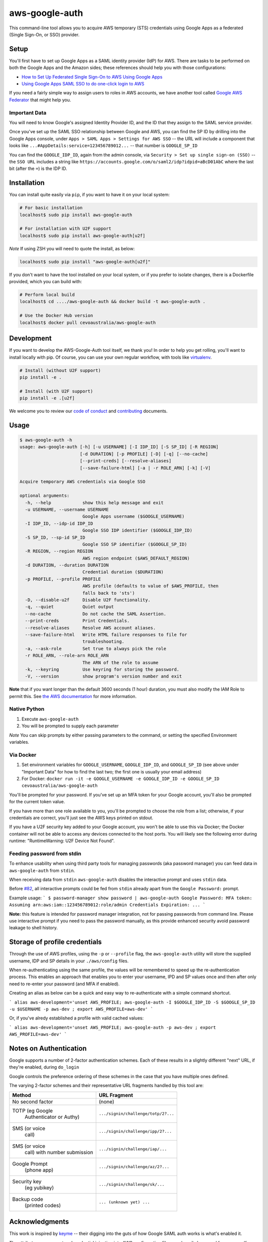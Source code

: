 aws-google-auth
===============

|travis-badge| |docker-badge| |pypi-badge| |coveralls-badge|

.. |travis-badge| image:: https://img.shields.io/travis/cevoaustralia/aws-google-auth.svg
   :target: https://travis-ci.org/cevoaustralia/aws-google-auth
   :alt: Travis build badge

.. |docker-badge| image:: https://img.shields.io/docker/build/cevoaustralia/aws-google-auth.svg
   :target: https://hub.docker.com/r/cevoaustralia/aws-google-auth/
   :alt: Docker build status badge

.. |pypi-badge| image:: https://img.shields.io/pypi/v/aws-google-auth.svg
   :target: https://pypi.python.org/pypi/aws-google-auth/
   :alt: PyPI version badge

.. |coveralls-badge| image:: https://coveralls.io/repos/github/cevoaustralia/aws-google-auth/badge.svg?branch=master
   :target: https://coveralls.io/github/cevoaustralia/aws-google-auth?branch=master

This command-line tool allows you to acquire AWS temporary (STS)
credentials using Google Apps as a federated (Single Sign-On, or SSO)
provider.

Setup
-----

You'll first have to set up Google Apps as a SAML identity provider
(IdP) for AWS. There are tasks to be performed on both the Google Apps
and the Amazon sides; these references should help you with those
configurations:

-  `How to Set Up Federated Single Sign-On to AWS Using Google
   Apps <https://aws.amazon.com/blogs/security/how-to-set-up-federated-single-sign-on-to-aws-using-google-apps/>`__
-  `Using Google Apps SAML SSO to do one-click login to
   AWS <https://blog.faisalmisle.com/2015/11/using-google-apps-saml-sso-to-do-one-click-login-to-aws/>`__

If you need a fairly simple way to assign users to roles in AWS
accounts, we have another tool called `Google AWS
Federator <https://github.com/cevoaustralia/google-aws-federator>`__
that might help you.

Important Data
~~~~~~~~~~~~~~

You will need to know Google's assigned Identity Provider ID, and the ID
that they assign to the SAML service provider.

Once you've set up the SAML SSO relationship between Google and AWS, you
can find the SP ID by drilling into the Google Apps console, under
``Apps > SAML Apps > Settings for AWS SSO`` -- the URL will include a
component that looks like ``...#AppDetails:service=123456789012...`` --
that number is ``GOOGLE_SP_ID``

You can find the ``GOOGLE_IDP_ID``, again from the admin console, via
``Security > Set up single sign-on (SSO)`` -- the ``SSO URL`` includes a
string like ``https://accounts.google.com/o/saml2/idp?idpid=aBcD01AbC``
where the last bit (after the ``=``) is the IDP ID.

Installation
------------

You can install quite easily via ``pip``, if you want to have it on your
local system:

.. code:: shell

    # For basic installation
    localhost$ sudo pip install aws-google-auth

    # For installation with U2F support
    localhost$ sudo pip install aws-google-auth[u2f]


*Note* If using ZSH you will need to quote the install, as below:

.. code:: shell

   localhost$ sudo pip install "aws-google-auth[u2f]"

If you don't want to have the tool installed on your local system, or if
you prefer to isolate changes, there is a Dockerfile provided, which you
can build with:

.. code:: shell

    # Perform local build
    localhost$ cd ..../aws-google-auth && docker build -t aws-google-auth .

    # Use the Docker Hub version
    localhost$ docker pull cevoaustralia/aws-google-auth

Development
-----------

If you want to develop the AWS-Google-Auth tool itself, we thank you! In order
to help you get rolling, you'll want to install locally with pip. Of course,
you can use your own regular workflow, with tools like `virtualenv <https://virtualenv.pypa.io/en/stable/>`__.

.. code:: shell

    # Install (without U2F support)
    pip install -e .

    # Install (with U2F support)
    pip install -e .[u2f]

We welcome you to review our `code of conduct <CODE_OF_CONDUCT.md>`__ and
`contributing <CONTRIBUTING.md>`__ documents.

Usage
-----

.. code:: shell

    $ aws-google-auth -h
    usage: aws-google-auth [-h] [-u USERNAME] [-I IDP_ID] [-S SP_ID] [-R REGION]
                           [-d DURATION] [-p PROFILE] [-D] [-q] [--no-cache]
                           [--print-creds] [--resolve-aliases]
                           [--save-failure-html] [-a | -r ROLE_ARN] [-k] [-V]

    Acquire temporary AWS credentials via Google SSO

    optional arguments:
      -h, --help            show this help message and exit
      -u USERNAME, --username USERNAME
                            Google Apps username ($GOOGLE_USERNAME)
      -I IDP_ID, --idp-id IDP_ID
                            Google SSO IDP identifier ($GOOGLE_IDP_ID)
      -S SP_ID, --sp-id SP_ID
                            Google SSO SP identifier ($GOOGLE_SP_ID)
      -R REGION, --region REGION
                            AWS region endpoint ($AWS_DEFAULT_REGION)
      -d DURATION, --duration DURATION
                            Credential duration ($DURATION)
      -p PROFILE, --profile PROFILE
                            AWS profile (defaults to value of $AWS_PROFILE, then
                            falls back to 'sts')
      -D, --disable-u2f     Disable U2F functionality.
      -q, --quiet           Quiet output
      --no-cache            Do not cache the SAML Assertion.
      --print-creds         Print Credentials.
      --resolve-aliases     Resolve AWS account aliases.
      --save-failure-html   Write HTML failure responses to file for
                            troubleshooting.
      -a, --ask-role        Set true to always pick the role
      -r ROLE_ARN, --role-arn ROLE_ARN
                            The ARN of the role to assume
      -k, --keyring         Use keyring for storing the password.
      -V, --version         show program's version number and exit


**Note** that if you want longer than the default 3600 seconds (1 hour)
duration, you must also modify the IAM Role to permit this. See
`the AWS documentation <https://docs.aws.amazon.com/IAM/latest/UserGuide/id_roles_manage_modify.html>`__
for more information.

Native Python
~~~~~~~~~~~~~

1. Execute ``aws-google-auth``
2. You will be prompted to supply each parameter

*Note* You can skip prompts by either passing parameters to the command, or setting the specified Environment variables.

Via Docker
~~~~~~~~~~~~~

1. Set environment variables for ``GOOGLE_USERNAME``, ``GOOGLE_IDP_ID``,
   and ``GOOGLE_SP_ID`` (see above under "Important Data" for how to
   find the last two; the first one is usually your email address)
2. For Docker:
   ``docker run -it -e GOOGLE_USERNAME -e GOOGLE_IDP_ID -e GOOGLE_SP_ID cevoaustralia/aws-google-auth``

You'll be prompted for your password. If you've set up an MFA token for
your Google account, you'll also be prompted for the current token
value.

If you have more than one role available to you, you'll be prompted to
choose the role from a list; otherwise, if your credentials are correct,
you'll just see the AWS keys printed on stdout.

If you have a U2F security key added to your Google account, you won't
be able to use this via Docker; the Docker container will not be able to
access any devices connected to the host ports. You will likely see the
following error during runtime: "RuntimeWarning: U2F Device Not Found".

Feeding password from stdin
~~~~~~~~~~~~~~~~~~~~~~~~~~~

To enhance usability when using third party tools for managing passwords (aka password manager) you can feed data in
``aws-google-auth`` from ``stdin``.

When receiving data from ``stdin`` ``aws-google-auth`` disables the interactive prompt and uses ``stdin`` data.

Before `#82 <https://github.com/cevoaustralia/aws-google-auth/issues/82>`_, all interactive prompts could be fed from ``stdin`` already apart from the ``Google Password:`` prompt.

Example usage:
```
$ password-manager show password | aws-google-auth
Google Password: MFA token:
Assuming arn:aws:iam::123456789012:role/admin
Credentials Expiration: ...
```

**Note:** this feature is intended for password manager integration, not for passing passwords from command line.
Please use interactive prompt if you need to pass the password manually, as this provide enhanced security avoid
password leakage to shell history.

Storage of profile credentials
------------------------------

Through the use of AWS profiles, using the ``-p`` or ``--profile`` flag, the ``aws-google-auth`` utility will store the supplied username, IDP and SP details in your ``./aws/config`` files.

When re-authenticating using the same profile, the values will be remembered to speed up the re-authentication process.
This enables an approach that enables you to enter your username, IPD and SP values once and then after only need to re-enter your password (and MFA if enabled).

Creating an alias as below can be a quick and easy way to re-authenticate with a simple command shortcut.

```
alias aws-development='unset AWS_PROFILE; aws-google-auth -I $GOOGLE_IDP_ID -S $GOOGLE_SP_ID -u $USERNAME -p aws-dev ; export AWS_PROFILE=aws-dev'
```

Or, if you've alredy established a profile with valid cached values:

```
alias aws-development='unset AWS_PROFILE; aws-google-auth -p aws-dev ; export AWS_PROFILE=aws-dev'
```


Notes on Authentication
-----------------------

Google supports a number of 2-factor authentication schemes. Each of these
results in a slightly different "next" URL, if they're enabled, during ``do_login``

Google controls the preference ordering of these schemes in the case that
you have multiple ones defined.

The varying 2-factor schemes and their representative URL fragments handled
by this tool are:

+------------------+-------------------------------------+
| Method           | URL Fragment                        |
+==================+=====================================+
| No second factor | (none)                              |
+------------------+-------------------------------------+
| TOTP (eg Google  | ``.../signin/challenge/totp/2?...`` |
|  Authenticator   |                                     |
|  or Authy)       |                                     |
+------------------+-------------------------------------+
| SMS (or voice    | ``.../signin/challenge/ipp/2?...``  |
|  call)           |                                     |
+------------------+-------------------------------------+
| SMS (or voice    | ``.../signin/challenge/iap/...``    |
|  call) with      |                                     |
|  number          |                                     |
|  submission      |                                     |
+------------------+-------------------------------------+
| Google Prompt    | ``.../signin/challenge/az/2?...``   |
|  (phone app)     |                                     |
+------------------+-------------------------------------+
| Security key     | ``.../signin/challenge/sk/...``     |
|  (eg yubikey)    |                                     |
+------------------+-------------------------------------+
| Backup code      | ``... (unknown yet) ...``           |
|  (printed codes) |                                     |
+------------------+-------------------------------------+

Acknowledgments
----------------

This work is inspired by `keyme <https://github.com/wheniwork/keyme>`__
-- their digging into the guts of how Google SAML auth works is what's
enabled it.

The attribute management and credential injection into AWS configuration files
was heavily borrowed from `aws-adfs <https://github.com/venth/aws-adfs>`
